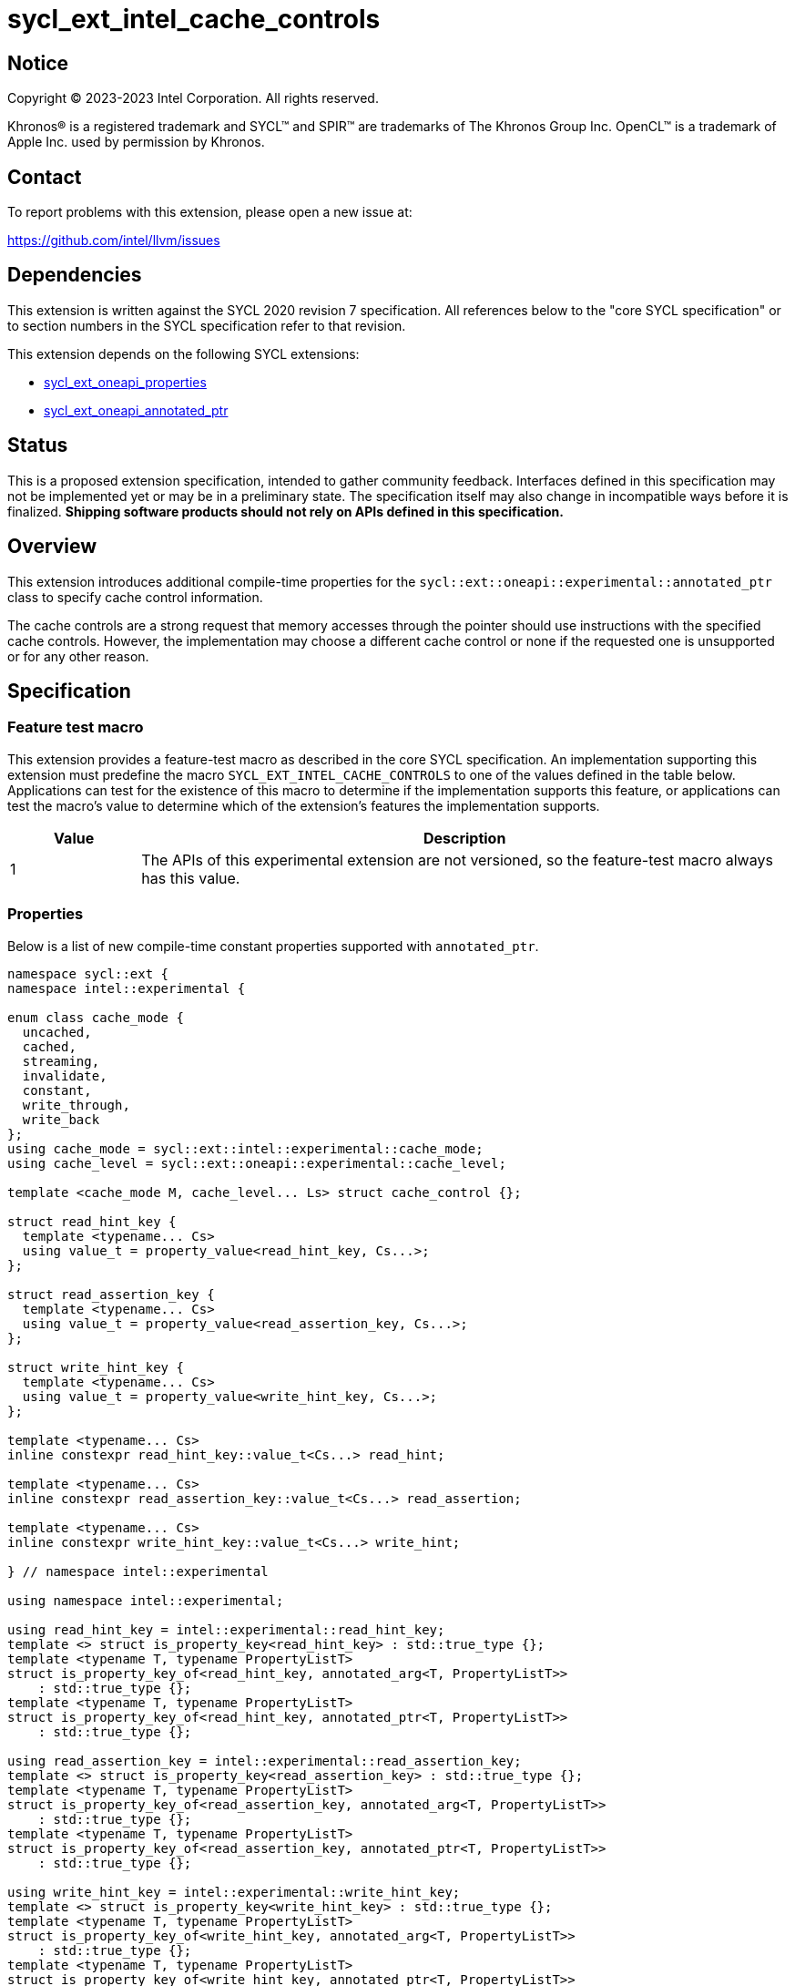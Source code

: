 = sycl_ext_intel_cache_controls

:source-highlighter: coderay
:coderay-linenums-mode: table

// This section needs to be after the document title.
:doctype: book
:toc2:
:toc: left
:encoding: utf-8
:lang: en
:dpcpp: pass:[DPC++]

// Set the default source code type in this document to C++,
// for syntax highlighting purposes.  This is needed because
// docbook uses c++ and html5 uses cpp.
:language: {basebackend@docbook:c++:cpp}


== Notice

[%hardbreaks]
Copyright (C) 2023-2023 Intel Corporation.  All rights reserved.

Khronos(R) is a registered trademark and SYCL(TM) and SPIR(TM) are trademarks
of The Khronos Group Inc.  OpenCL(TM) is a trademark of Apple Inc. used by
permission by Khronos.


== Contact

To report problems with this extension, please open a new issue at:

https://github.com/intel/llvm/issues


== Dependencies

This extension is written against the SYCL 2020 revision 7 specification.  All
references below to the "core SYCL specification" or to section numbers in the
SYCL specification refer to that revision.

This extension depends on the following SYCL extensions:

* link:../experimental/sycl_ext_oneapi_properties.asciidoc[sycl_ext_oneapi_properties]
* link:../experimental/sycl_ext_oneapi_annotated_ptr.asciidoc[sycl_ext_oneapi_annotated_ptr]



== Status

This is a proposed extension specification, intended to gather community
feedback.  Interfaces defined in this specification may not be implemented yet
or may be in a preliminary state.  The specification itself may also change in
incompatible ways before it is finalized.  *Shipping software products should
not rely on APIs defined in this specification.*


== Overview

This extension introduces additional compile-time properties for
the `sycl::ext::oneapi::experimental::annotated_ptr` class to specify
cache control information.

The cache controls are a strong request that memory accesses through the
pointer should use instructions with the specified cache controls.
However, the implementation may choose a different cache control or none
if the requested one is unsupported or for any other reason.


== Specification

=== Feature test macro

This extension provides a feature-test macro as described in the core SYCL
specification.  An implementation supporting this extension must predefine the
macro `SYCL_EXT_INTEL_CACHE_CONTROLS` to one of the values defined in the table
below.  Applications can test for the existence of this macro to determine if
the implementation supports this feature, or applications can test the macro's
value to determine which of the extension's features the implementation
supports.

[%header,cols="1,5"]
|===
|Value
|Description

|1
|The APIs of this experimental extension are not versioned, so the
 feature-test macro always has this value.
|===

=== Properties

Below is a list of new compile-time constant properties supported with
`annotated_ptr`.

```c++
namespace sycl::ext {
namespace intel::experimental {

enum class cache_mode {
  uncached,
  cached,
  streaming,
  invalidate,
  constant,
  write_through,
  write_back
};
using cache_mode = sycl::ext::intel::experimental::cache_mode;
using cache_level = sycl::ext::oneapi::experimental::cache_level;

template <cache_mode M, cache_level... Ls> struct cache_control {};

struct read_hint_key {
  template <typename... Cs>
  using value_t = property_value<read_hint_key, Cs...>;
};

struct read_assertion_key {
  template <typename... Cs>
  using value_t = property_value<read_assertion_key, Cs...>;
};

struct write_hint_key {
  template <typename... Cs>
  using value_t = property_value<write_hint_key, Cs...>;
};

template <typename... Cs>
inline constexpr read_hint_key::value_t<Cs...> read_hint;

template <typename... Cs>
inline constexpr read_assertion_key::value_t<Cs...> read_assertion;

template <typename... Cs>
inline constexpr write_hint_key::value_t<Cs...> write_hint;

} // namespace intel::experimental

using namespace intel::experimental;

using read_hint_key = intel::experimental::read_hint_key;
template <> struct is_property_key<read_hint_key> : std::true_type {};
template <typename T, typename PropertyListT>
struct is_property_key_of<read_hint_key, annotated_arg<T, PropertyListT>>
    : std::true_type {};
template <typename T, typename PropertyListT>
struct is_property_key_of<read_hint_key, annotated_ptr<T, PropertyListT>>
    : std::true_type {};

using read_assertion_key = intel::experimental::read_assertion_key;
template <> struct is_property_key<read_assertion_key> : std::true_type {};
template <typename T, typename PropertyListT>
struct is_property_key_of<read_assertion_key, annotated_arg<T, PropertyListT>>
    : std::true_type {};
template <typename T, typename PropertyListT>
struct is_property_key_of<read_assertion_key, annotated_ptr<T, PropertyListT>>
    : std::true_type {};

using write_hint_key = intel::experimental::write_hint_key;
template <> struct is_property_key<write_hint_key> : std::true_type {};
template <typename T, typename PropertyListT>
struct is_property_key_of<write_hint_key, annotated_arg<T, PropertyListT>>
    : std::true_type {};
template <typename T, typename PropertyListT>
struct is_property_key_of<write_hint_key, annotated_ptr<T, PropertyListT>>
    : std::true_type {};

} // namespace sycl::ext::intel::experimental
```
Each of these properties takes a `cache_control` parameter.
The `cache_control` parameter consists of a `cache_mode`
and a list of `cache_level` parameters the mode applies to.
Cache level `L1` indicates the cache closest to the processing unit,
cache level `L2` indicates the next furthest cache level, etc.
It is legal to specify a `cache_level` that does not exist on
the target device, but the property will be ignored in this case.

The cache control properties are divided into two categories: those that
are hints and those that are assertions by the application.

==== Cache control hints
These properties are hints requesting specific cache behavior when
loading or storing to memory through the `annotated_ptr`. These properties can
affect the performance of device code, but they do not change the semantics.

--
[options="header", cols="2,1"]
|====
| Property | Description
a|
[source]
----
read_hint<cache_control<cache_mode::uncached, Ls...>>
----
|
This property requests that loads from memory through the `annotated_ptr`
should not cache the data at levels `Ls` in the memory hierarchy.
a|
[source]
----
read_hint<cache_control<cache_mode::cached, Ls...>>
----
|
This property requests that loads from memory through the `annotated_ptr`
may cache the data at levels `Ls` in the memory hierarchy.
a|
[source]
----
read_hint<cache_control<cache_mode::streaming, Ls...>>
----
|
This property requests that loads from memory through the `annotated_ptr`
should cache the data at cache levels `Ls`. The eviction policy is to give
lower priority to data cached using this property versus the `cached`
property.
a|
[source]
----
write_hint<cache_control<cache_mode::uncached, Ls...>>
----
|
This property requests that writes to memory through the `annotated_ptr`
should not cache the data at levels `Ls` in the memory hierarchy.
a|
[source]
----
write_hint<cache_control<cache_mode::write_through, Ls...>>
----
|
This property requests that writes to memory through the `annotated_ptr`
should immediately write the data to the next-level cache after `Ls`
and mark the cache line at levels `Ls` as "not dirty".
a|
[source]
----
write_hint<cache_control<cache_mode::write_back, Ls...>>
----
|
This property requests that writes to memory through the `annotated_ptr`
should write the data into the cache at levels `Ls` and mark the cache line as
"dirty". Upon eviction, "dirty" data will be written into the cache at
level higher than `Ls`.
a|
[source]
----
write_hint<cache_control<cache_mode::streaming, Ls...>>
----
|
This property is the same as `write_through`, but requests use of a
policy that gives lower priority to data in the cache present
via a `streaming` cache control.
|====
--

==== Assertions by the application
These properties are assertions by the application, promising that the
application accesses memory in a certain way. Care must be taken when
using these properties because they can lead to undefined behavior if
they are misused.

--
[options="header", cols="3,1"]
|====
| Property | Description
a|
[source]
----
read_assertion<cache_control<cache_mode::invalidate, Ls...>>
----
|
This property asserts that the cache line into which data is loaded
from memory through the `annotated_ptr` will not be read again
until it is overwritten. Therefore the load operation can invalidate
the cache line and discard "dirty" data. If the assertion is violated 
(i.e., the cache line is read again) then the behavior is undefined.
a|
[source]
----
read_assertion<cache_control<cache_mode::constant, Ls...>>
----
|
This property asserts that the cache line containing the data
loaded from memory through the `annotated_ptr` will not be written
until kernel execution is completed.
If the assertion is violated (the cache line is written), the behavior
is undefined.
|====
--


It is legal to specify several different `cache_control` properties in the
same `annotated_ptr`. However, at any cache level there should be at most
one `cache_mode` of `read_hint` or `read_assertion` type
and at most one of `write_hint` type.

